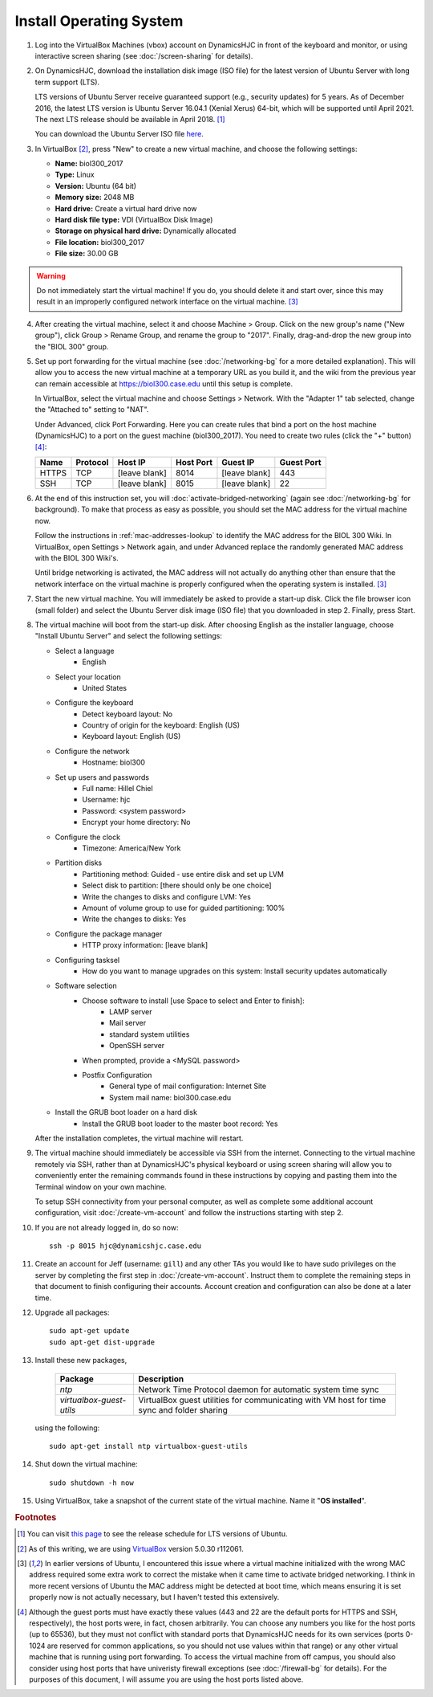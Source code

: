 Install Operating System
================================================================================

1.  Log into the VirtualBox Machines (vbox) account on DynamicsHJC in front of
    the keyboard and monitor, or using interactive screen sharing (see
    :doc:`/screen-sharing` for details).

2.  On DynamicsHJC, download the installation disk image (ISO file) for the
    latest version of Ubuntu Server with long term support (LTS).

    LTS versions of Ubuntu Server receive guaranteed support (e.g., security
    updates) for 5 years. As of December 2016, the latest LTS version is Ubuntu
    Server 16.04.1 (Xenial Xerus) 64-bit, which will be supported until April
    2021. The next LTS release should be available in April 2018.
    [#ubuntu-version]_

    You can download the Ubuntu Server ISO file `here
    <http://www.ubuntu.com/download/server>`__.

3.  In VirtualBox [#virtualbox]_, press "New" to create a new virtual machine,
    and choose the following settings:

    - **Name:** biol300_2017
    - **Type:** Linux
    - **Version:** Ubuntu (64 bit)
    - **Memory size:** 2048 MB
    - **Hard drive:** Create a virtual hard drive now
    - **Hard disk file type:** VDI (VirtualBox Disk Image)
    - **Storage on physical hard drive:** Dynamically allocated
    - **File location:** biol300_2017
    - **File size:** 30.00 GB

.. warning::

    Do not immediately start the virtual machine! If you do, you should
    delete it and start over, since this may result in an improperly
    configured network interface on the virtual machine.
    [#network-interface]_

4.  After creating the virtual machine, select it and choose Machine > Group.
    Click on the new group's name ("New group"), click Group > Rename Group, and
    rename the group to "2017". Finally, drag-and-drop the new group into the
    "BIOL 300" group.

5.  Set up port forwarding for the virtual machine (see :doc:`/networking-bg`
    for a more detailed explanation). This will allow you to access the new
    virtual machine at a temporary URL as you build it, and the wiki from the
    previous year can remain accessible at https://biol300.case.edu until this
    setup is complete.

    In VirtualBox, select the virtual machine and choose Settings > Network.
    With the "Adapter 1" tab selected, change the "Attached to" setting to
    "NAT".

    Under Advanced, click Port Forwarding. Here you can create rules that bind a
    port on the host machine (DynamicsHJC) to a port on the guest machine
    (biol300_2017). You need to create two rules (click the "+" button)
    [#host-ports]_:

    =======  ========  =============  =========  =============  ==========
    Name     Protocol  Host IP        Host Port  Guest IP       Guest Port
    =======  ========  =============  =========  =============  ==========
    HTTPS    TCP       [leave blank]  8014       [leave blank]  443
    SSH      TCP       [leave blank]  8015       [leave blank]  22
    =======  ========  =============  =========  =============  ==========

6.  At the end of this instruction set, you will
    :doc:`activate-bridged-networking` (again see :doc:`/networking-bg` for
    background). To make that process as easy as possible, you should set the
    MAC address for the virtual machine now.

    Follow the instructions in :ref:`mac-addresses-lookup` to identify the MAC
    address for the BIOL 300 Wiki. In VirtualBox, open Settings > Network again,
    and under Advanced replace the randomly generated MAC address with the BIOL
    300 Wiki's.

    Until bridge networking is activated, the MAC address will not actually do
    anything other than ensure that the network interface on the virtual machine
    is properly configured when the operating system is installed.
    [#network-interface]_

7.  Start the new virtual machine. You will immediately be asked to provide a
    start-up disk. Click the file browser icon (small folder) and select the
    Ubuntu Server disk image (ISO file) that you downloaded in step 2. Finally,
    press Start.

8.  The virtual machine will boot from the start-up disk. After choosing English
    as the installer language, choose "Install Ubuntu Server" and select the
    following settings:

    - Select a language
        - English
    - Select your location
        - United States
    - Configure the keyboard
        - Detect keyboard layout: No
        - Country of origin for the keyboard: English (US)
        - Keyboard layout: English (US)
    - Configure the network
        - Hostname: biol300
    - Set up users and passwords
        - Full name: Hillel Chiel
        - Username: hjc
        - Password: <system password>
        - Encrypt your home directory: No
    - Configure the clock
        - Timezone: America/New York
    - Partition disks
        - Partitioning method: Guided - use entire disk and set up LVM
        - Select disk to partition: [there should only be one choice]
        - Write the changes to disks and configure LVM: Yes
        - Amount of volume group to use for guided partitioning: 100%
        - Write the changes to disks: Yes
    - Configure the package manager
        - HTTP proxy information: [leave blank]
    - Configuring tasksel
        - How do you want to manage upgrades on this system: Install security
          updates automatically
    - Software selection
        - Choose software to install [use Space to select and Enter to finish]:
            - LAMP server
            - Mail server
            - standard system utilities
            - OpenSSH server
        - When prompted, provide a <MySQL password>
        - Postfix Configuration
            - General type of mail configuration: Internet Site
            - System mail name: biol300.case.edu
    - Install the GRUB boot loader on a hard disk
        - Install the GRUB boot loader to the master boot record: Yes

    After the installation completes, the virtual machine will restart.

9.  The virtual machine should immediately be accessible via SSH from the
    internet. Connecting to the virtual machine remotely via SSH, rather than at
    DynamicsHJC's physical keyboard or using screen sharing will allow you to
    conveniently enter the remaining commands found in these instructions by
    copying and pasting them into the Terminal window on your own machine.

    To setup SSH connectivity from your personal computer, as well as complete
    some additional account configuration, visit :doc:`/create-vm-account` and
    follow the instructions starting with step 2.

10. If you are not already logged in, do so now::

        ssh -p 8015 hjc@dynamicshjc.case.edu

11. Create an account for Jeff (username: ``gill``) and any other TAs you would
    like to have sudo privileges on the server by completing the first step in
    :doc:`/create-vm-account`. Instruct them to complete the remaining steps in
    that document to finish configuring their accounts. Account creation and
    configuration can also be done at a later time.

12. Upgrade all packages::

        sudo apt-get update
        sudo apt-get dist-upgrade

13. Install these new packages,

        ========================    ============================================
        Package                     Description
        ========================    ============================================
        *ntp*                       Network Time Protocol daemon for automatic
                                    system time sync
        *virtualbox-guest-utils*    VirtualBox guest utilities for communicating
                                    with VM host for time sync and folder
                                    sharing
        ========================    ============================================

    using the following::

        sudo apt-get install ntp virtualbox-guest-utils

14. Shut down the virtual machine::

        sudo shutdown -h now

15. Using VirtualBox, take a snapshot of the current state of the virtual
    machine. Name it "**OS installed**".


.. rubric:: Footnotes

.. [#ubuntu-version]
    You can visit `this page <https://wiki.ubuntu.com/LTS>`__ to see the release
    schedule for LTS versions of Ubuntu.

.. [#virtualbox]
    As of this writing, we are using `VirtualBox <http://www.virtualbox.org>`__
    version 5.0.30 r112061.

.. [#network-interface]
    In earlier versions of Ubuntu, I encountered this issue where a virtual
    machine initialized with the wrong MAC address required some extra work to
    correct the mistake when it came time to activate bridged networking. I
    think in more recent versions of Ubuntu the MAC address might be detected at
    boot time, which means ensuring it is set properly now is not actually
    necessary, but I haven't tested this extensively.

.. [#host-ports]
    Although the guest ports must have exactly these values (443 and 22 are the
    default ports for HTTPS and SSH, respectively), the host ports were, in
    fact, chosen arbitrarily. You can choose any numbers you like for the host
    ports (up to 65536), but they must not conflict with standard ports that
    DynamicsHJC needs for its own services (ports 0-1024 are reserved for common
    applications, so you should not use values within that range) or any other
    virtual machine that is running using port forwarding. To access the virtual
    machine from off campus, you should also consider using host ports that have
    univeristy firewall exceptions (see :doc:`/firewall-bg` for details). For
    the purposes of this  document, I will assume you are using the host ports
    listed above.

